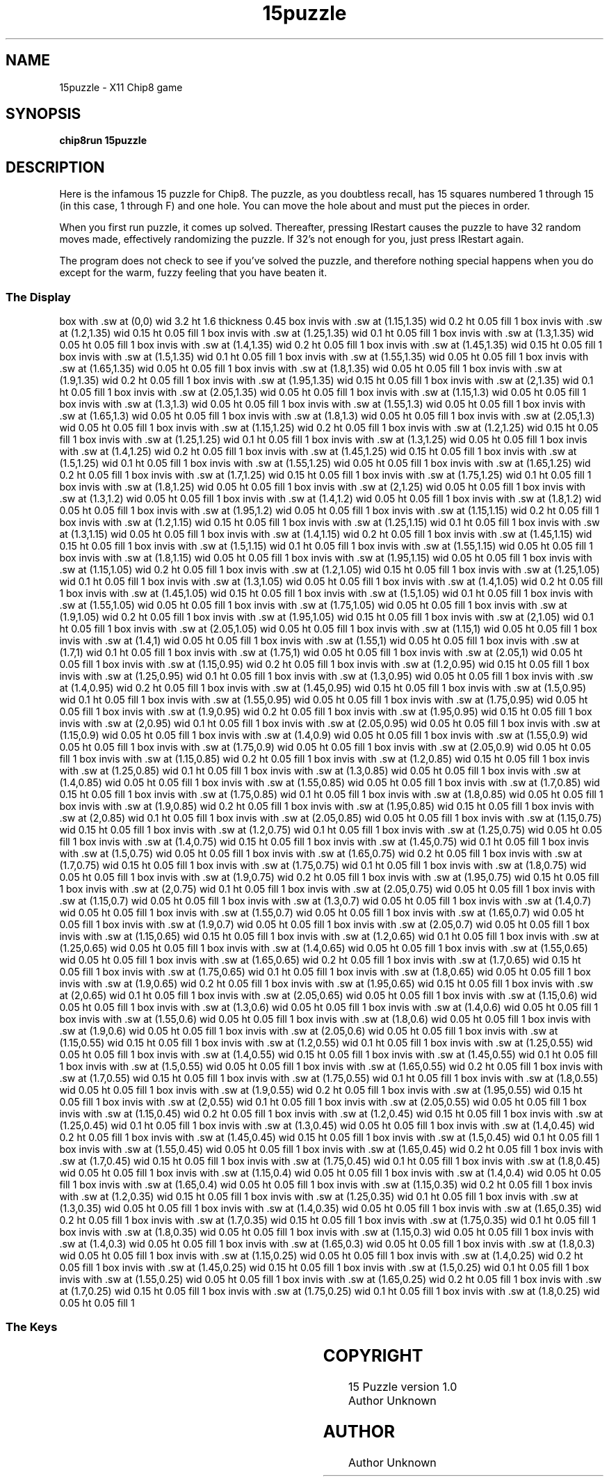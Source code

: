 '\" tp
.\"	chip8 - X11 Chip8 interpreter
.\"	Copyright (C) 1998, 2012 Peter Miller
.\"
.\"	This program is free software; you can redistribute it and/or modify
.\"	it under the terms of the GNU General Public License as published by
.\"	the Free Software Foundation; either version 2 of the License, or
.\"	(at your option) any later version.
.\"
.\"	This program is distributed in the hope that it will be useful,
.\"	but WITHOUT ANY WARRANTY; without even the implied warranty of
.\"	MERCHANTABILITY or FITNESS FOR A PARTICULAR PURPOSE.  See the
.\"	GNU General Public License for more details.
.\"
.\"	You should have received a copy of the GNU General Public License
.\"	along with this program. If not, see
.\"	<http://www.gnu.org/licenses/>.
.\"
.TH "15puzzle" 7 Chip8 "Reference Manual" ""
.SH NAME
15puzzle \- X11 Chip8 game
.if require_index \{
.XX "15puzzle(7)" "game"
.\}
.SH SYNOPSIS
.B chip8run
.B 15puzzle
.SH DESCRIPTION
Here is the infamous 15 puzzle for Chip8.  The puzzle, as you doubtless
recall, has 15 squares numbered 1 through 15 (in this case, 1 through
F) and one hole.  You can move the hole about and must put the pieces
in order.
.PP
When you first run puzzle, it comes up solved.  Thereafter, pressing
\IRestart\fP causes the puzzle to have 32 random moves made, effectively
randomizing the puzzle.  If 32's not enough for you, just press
\IRestart\fP again.
.PP
The program does not check to see if you've solved the puzzle, and
therefore nothing special happens when you do except for the warm,
fuzzy feeling that you have beaten it.
.SS The Display
.PS
box with .sw at (0,0) wid 3.2 ht 1.6 thickness 0.45
box invis with .sw at (1.15,1.35) wid 0.2 ht 0.05 fill 1
box invis with .sw at (1.2,1.35) wid 0.15 ht 0.05 fill 1
box invis with .sw at (1.25,1.35) wid 0.1 ht 0.05 fill 1
box invis with .sw at (1.3,1.35) wid 0.05 ht 0.05 fill 1
box invis with .sw at (1.4,1.35) wid 0.2 ht 0.05 fill 1
box invis with .sw at (1.45,1.35) wid 0.15 ht 0.05 fill 1
box invis with .sw at (1.5,1.35) wid 0.1 ht 0.05 fill 1
box invis with .sw at (1.55,1.35) wid 0.05 ht 0.05 fill 1
box invis with .sw at (1.65,1.35) wid 0.05 ht 0.05 fill 1
box invis with .sw at (1.8,1.35) wid 0.05 ht 0.05 fill 1
box invis with .sw at (1.9,1.35) wid 0.2 ht 0.05 fill 1
box invis with .sw at (1.95,1.35) wid 0.15 ht 0.05 fill 1
box invis with .sw at (2,1.35) wid 0.1 ht 0.05 fill 1
box invis with .sw at (2.05,1.35) wid 0.05 ht 0.05 fill 1
box invis with .sw at (1.15,1.3) wid 0.05 ht 0.05 fill 1
box invis with .sw at (1.3,1.3) wid 0.05 ht 0.05 fill 1
box invis with .sw at (1.55,1.3) wid 0.05 ht 0.05 fill 1
box invis with .sw at (1.65,1.3) wid 0.05 ht 0.05 fill 1
box invis with .sw at (1.8,1.3) wid 0.05 ht 0.05 fill 1
box invis with .sw at (2.05,1.3) wid 0.05 ht 0.05 fill 1
box invis with .sw at (1.15,1.25) wid 0.2 ht 0.05 fill 1
box invis with .sw at (1.2,1.25) wid 0.15 ht 0.05 fill 1
box invis with .sw at (1.25,1.25) wid 0.1 ht 0.05 fill 1
box invis with .sw at (1.3,1.25) wid 0.05 ht 0.05 fill 1
box invis with .sw at (1.4,1.25) wid 0.2 ht 0.05 fill 1
box invis with .sw at (1.45,1.25) wid 0.15 ht 0.05 fill 1
box invis with .sw at (1.5,1.25) wid 0.1 ht 0.05 fill 1
box invis with .sw at (1.55,1.25) wid 0.05 ht 0.05 fill 1
box invis with .sw at (1.65,1.25) wid 0.2 ht 0.05 fill 1
box invis with .sw at (1.7,1.25) wid 0.15 ht 0.05 fill 1
box invis with .sw at (1.75,1.25) wid 0.1 ht 0.05 fill 1
box invis with .sw at (1.8,1.25) wid 0.05 ht 0.05 fill 1
box invis with .sw at (2,1.25) wid 0.05 ht 0.05 fill 1
box invis with .sw at (1.3,1.2) wid 0.05 ht 0.05 fill 1
box invis with .sw at (1.4,1.2) wid 0.05 ht 0.05 fill 1
box invis with .sw at (1.8,1.2) wid 0.05 ht 0.05 fill 1
box invis with .sw at (1.95,1.2) wid 0.05 ht 0.05 fill 1
box invis with .sw at (1.15,1.15) wid 0.2 ht 0.05 fill 1
box invis with .sw at (1.2,1.15) wid 0.15 ht 0.05 fill 1
box invis with .sw at (1.25,1.15) wid 0.1 ht 0.05 fill 1
box invis with .sw at (1.3,1.15) wid 0.05 ht 0.05 fill 1
box invis with .sw at (1.4,1.15) wid 0.2 ht 0.05 fill 1
box invis with .sw at (1.45,1.15) wid 0.15 ht 0.05 fill 1
box invis with .sw at (1.5,1.15) wid 0.1 ht 0.05 fill 1
box invis with .sw at (1.55,1.15) wid 0.05 ht 0.05 fill 1
box invis with .sw at (1.8,1.15) wid 0.05 ht 0.05 fill 1
box invis with .sw at (1.95,1.15) wid 0.05 ht 0.05 fill 1
box invis with .sw at (1.15,1.05) wid 0.2 ht 0.05 fill 1
box invis with .sw at (1.2,1.05) wid 0.15 ht 0.05 fill 1
box invis with .sw at (1.25,1.05) wid 0.1 ht 0.05 fill 1
box invis with .sw at (1.3,1.05) wid 0.05 ht 0.05 fill 1
box invis with .sw at (1.4,1.05) wid 0.2 ht 0.05 fill 1
box invis with .sw at (1.45,1.05) wid 0.15 ht 0.05 fill 1
box invis with .sw at (1.5,1.05) wid 0.1 ht 0.05 fill 1
box invis with .sw at (1.55,1.05) wid 0.05 ht 0.05 fill 1
box invis with .sw at (1.75,1.05) wid 0.05 ht 0.05 fill 1
box invis with .sw at (1.9,1.05) wid 0.2 ht 0.05 fill 1
box invis with .sw at (1.95,1.05) wid 0.15 ht 0.05 fill 1
box invis with .sw at (2,1.05) wid 0.1 ht 0.05 fill 1
box invis with .sw at (2.05,1.05) wid 0.05 ht 0.05 fill 1
box invis with .sw at (1.15,1) wid 0.05 ht 0.05 fill 1
box invis with .sw at (1.4,1) wid 0.05 ht 0.05 fill 1
box invis with .sw at (1.55,1) wid 0.05 ht 0.05 fill 1
box invis with .sw at (1.7,1) wid 0.1 ht 0.05 fill 1
box invis with .sw at (1.75,1) wid 0.05 ht 0.05 fill 1
box invis with .sw at (2.05,1) wid 0.05 ht 0.05 fill 1
box invis with .sw at (1.15,0.95) wid 0.2 ht 0.05 fill 1
box invis with .sw at (1.2,0.95) wid 0.15 ht 0.05 fill 1
box invis with .sw at (1.25,0.95) wid 0.1 ht 0.05 fill 1
box invis with .sw at (1.3,0.95) wid 0.05 ht 0.05 fill 1
box invis with .sw at (1.4,0.95) wid 0.2 ht 0.05 fill 1
box invis with .sw at (1.45,0.95) wid 0.15 ht 0.05 fill 1
box invis with .sw at (1.5,0.95) wid 0.1 ht 0.05 fill 1
box invis with .sw at (1.55,0.95) wid 0.05 ht 0.05 fill 1
box invis with .sw at (1.75,0.95) wid 0.05 ht 0.05 fill 1
box invis with .sw at (1.9,0.95) wid 0.2 ht 0.05 fill 1
box invis with .sw at (1.95,0.95) wid 0.15 ht 0.05 fill 1
box invis with .sw at (2,0.95) wid 0.1 ht 0.05 fill 1
box invis with .sw at (2.05,0.95) wid 0.05 ht 0.05 fill 1
box invis with .sw at (1.15,0.9) wid 0.05 ht 0.05 fill 1
box invis with .sw at (1.4,0.9) wid 0.05 ht 0.05 fill 1
box invis with .sw at (1.55,0.9) wid 0.05 ht 0.05 fill 1
box invis with .sw at (1.75,0.9) wid 0.05 ht 0.05 fill 1
box invis with .sw at (2.05,0.9) wid 0.05 ht 0.05 fill 1
box invis with .sw at (1.15,0.85) wid 0.2 ht 0.05 fill 1
box invis with .sw at (1.2,0.85) wid 0.15 ht 0.05 fill 1
box invis with .sw at (1.25,0.85) wid 0.1 ht 0.05 fill 1
box invis with .sw at (1.3,0.85) wid 0.05 ht 0.05 fill 1
box invis with .sw at (1.4,0.85) wid 0.05 ht 0.05 fill 1
box invis with .sw at (1.55,0.85) wid 0.05 ht 0.05 fill 1
box invis with .sw at (1.7,0.85) wid 0.15 ht 0.05 fill 1
box invis with .sw at (1.75,0.85) wid 0.1 ht 0.05 fill 1
box invis with .sw at (1.8,0.85) wid 0.05 ht 0.05 fill 1
box invis with .sw at (1.9,0.85) wid 0.2 ht 0.05 fill 1
box invis with .sw at (1.95,0.85) wid 0.15 ht 0.05 fill 1
box invis with .sw at (2,0.85) wid 0.1 ht 0.05 fill 1
box invis with .sw at (2.05,0.85) wid 0.05 ht 0.05 fill 1
box invis with .sw at (1.15,0.75) wid 0.15 ht 0.05 fill 1
box invis with .sw at (1.2,0.75) wid 0.1 ht 0.05 fill 1
box invis with .sw at (1.25,0.75) wid 0.05 ht 0.05 fill 1
box invis with .sw at (1.4,0.75) wid 0.15 ht 0.05 fill 1
box invis with .sw at (1.45,0.75) wid 0.1 ht 0.05 fill 1
box invis with .sw at (1.5,0.75) wid 0.05 ht 0.05 fill 1
box invis with .sw at (1.65,0.75) wid 0.2 ht 0.05 fill 1
box invis with .sw at (1.7,0.75) wid 0.15 ht 0.05 fill 1
box invis with .sw at (1.75,0.75) wid 0.1 ht 0.05 fill 1
box invis with .sw at (1.8,0.75) wid 0.05 ht 0.05 fill 1
box invis with .sw at (1.9,0.75) wid 0.2 ht 0.05 fill 1
box invis with .sw at (1.95,0.75) wid 0.15 ht 0.05 fill 1
box invis with .sw at (2,0.75) wid 0.1 ht 0.05 fill 1
box invis with .sw at (2.05,0.75) wid 0.05 ht 0.05 fill 1
box invis with .sw at (1.15,0.7) wid 0.05 ht 0.05 fill 1
box invis with .sw at (1.3,0.7) wid 0.05 ht 0.05 fill 1
box invis with .sw at (1.4,0.7) wid 0.05 ht 0.05 fill 1
box invis with .sw at (1.55,0.7) wid 0.05 ht 0.05 fill 1
box invis with .sw at (1.65,0.7) wid 0.05 ht 0.05 fill 1
box invis with .sw at (1.9,0.7) wid 0.05 ht 0.05 fill 1
box invis with .sw at (2.05,0.7) wid 0.05 ht 0.05 fill 1
box invis with .sw at (1.15,0.65) wid 0.15 ht 0.05 fill 1
box invis with .sw at (1.2,0.65) wid 0.1 ht 0.05 fill 1
box invis with .sw at (1.25,0.65) wid 0.05 ht 0.05 fill 1
box invis with .sw at (1.4,0.65) wid 0.05 ht 0.05 fill 1
box invis with .sw at (1.55,0.65) wid 0.05 ht 0.05 fill 1
box invis with .sw at (1.65,0.65) wid 0.2 ht 0.05 fill 1
box invis with .sw at (1.7,0.65) wid 0.15 ht 0.05 fill 1
box invis with .sw at (1.75,0.65) wid 0.1 ht 0.05 fill 1
box invis with .sw at (1.8,0.65) wid 0.05 ht 0.05 fill 1
box invis with .sw at (1.9,0.65) wid 0.2 ht 0.05 fill 1
box invis with .sw at (1.95,0.65) wid 0.15 ht 0.05 fill 1
box invis with .sw at (2,0.65) wid 0.1 ht 0.05 fill 1
box invis with .sw at (2.05,0.65) wid 0.05 ht 0.05 fill 1
box invis with .sw at (1.15,0.6) wid 0.05 ht 0.05 fill 1
box invis with .sw at (1.3,0.6) wid 0.05 ht 0.05 fill 1
box invis with .sw at (1.4,0.6) wid 0.05 ht 0.05 fill 1
box invis with .sw at (1.55,0.6) wid 0.05 ht 0.05 fill 1
box invis with .sw at (1.8,0.6) wid 0.05 ht 0.05 fill 1
box invis with .sw at (1.9,0.6) wid 0.05 ht 0.05 fill 1
box invis with .sw at (2.05,0.6) wid 0.05 ht 0.05 fill 1
box invis with .sw at (1.15,0.55) wid 0.15 ht 0.05 fill 1
box invis with .sw at (1.2,0.55) wid 0.1 ht 0.05 fill 1
box invis with .sw at (1.25,0.55) wid 0.05 ht 0.05 fill 1
box invis with .sw at (1.4,0.55) wid 0.15 ht 0.05 fill 1
box invis with .sw at (1.45,0.55) wid 0.1 ht 0.05 fill 1
box invis with .sw at (1.5,0.55) wid 0.05 ht 0.05 fill 1
box invis with .sw at (1.65,0.55) wid 0.2 ht 0.05 fill 1
box invis with .sw at (1.7,0.55) wid 0.15 ht 0.05 fill 1
box invis with .sw at (1.75,0.55) wid 0.1 ht 0.05 fill 1
box invis with .sw at (1.8,0.55) wid 0.05 ht 0.05 fill 1
box invis with .sw at (1.9,0.55) wid 0.2 ht 0.05 fill 1
box invis with .sw at (1.95,0.55) wid 0.15 ht 0.05 fill 1
box invis with .sw at (2,0.55) wid 0.1 ht 0.05 fill 1
box invis with .sw at (2.05,0.55) wid 0.05 ht 0.05 fill 1
box invis with .sw at (1.15,0.45) wid 0.2 ht 0.05 fill 1
box invis with .sw at (1.2,0.45) wid 0.15 ht 0.05 fill 1
box invis with .sw at (1.25,0.45) wid 0.1 ht 0.05 fill 1
box invis with .sw at (1.3,0.45) wid 0.05 ht 0.05 fill 1
box invis with .sw at (1.4,0.45) wid 0.2 ht 0.05 fill 1
box invis with .sw at (1.45,0.45) wid 0.15 ht 0.05 fill 1
box invis with .sw at (1.5,0.45) wid 0.1 ht 0.05 fill 1
box invis with .sw at (1.55,0.45) wid 0.05 ht 0.05 fill 1
box invis with .sw at (1.65,0.45) wid 0.2 ht 0.05 fill 1
box invis with .sw at (1.7,0.45) wid 0.15 ht 0.05 fill 1
box invis with .sw at (1.75,0.45) wid 0.1 ht 0.05 fill 1
box invis with .sw at (1.8,0.45) wid 0.05 ht 0.05 fill 1
box invis with .sw at (1.15,0.4) wid 0.05 ht 0.05 fill 1
box invis with .sw at (1.4,0.4) wid 0.05 ht 0.05 fill 1
box invis with .sw at (1.65,0.4) wid 0.05 ht 0.05 fill 1
box invis with .sw at (1.15,0.35) wid 0.2 ht 0.05 fill 1
box invis with .sw at (1.2,0.35) wid 0.15 ht 0.05 fill 1
box invis with .sw at (1.25,0.35) wid 0.1 ht 0.05 fill 1
box invis with .sw at (1.3,0.35) wid 0.05 ht 0.05 fill 1
box invis with .sw at (1.4,0.35) wid 0.05 ht 0.05 fill 1
box invis with .sw at (1.65,0.35) wid 0.2 ht 0.05 fill 1
box invis with .sw at (1.7,0.35) wid 0.15 ht 0.05 fill 1
box invis with .sw at (1.75,0.35) wid 0.1 ht 0.05 fill 1
box invis with .sw at (1.8,0.35) wid 0.05 ht 0.05 fill 1
box invis with .sw at (1.15,0.3) wid 0.05 ht 0.05 fill 1
box invis with .sw at (1.4,0.3) wid 0.05 ht 0.05 fill 1
box invis with .sw at (1.65,0.3) wid 0.05 ht 0.05 fill 1
box invis with .sw at (1.8,0.3) wid 0.05 ht 0.05 fill 1
box invis with .sw at (1.15,0.25) wid 0.05 ht 0.05 fill 1
box invis with .sw at (1.4,0.25) wid 0.2 ht 0.05 fill 1
box invis with .sw at (1.45,0.25) wid 0.15 ht 0.05 fill 1
box invis with .sw at (1.5,0.25) wid 0.1 ht 0.05 fill 1
box invis with .sw at (1.55,0.25) wid 0.05 ht 0.05 fill 1
box invis with .sw at (1.65,0.25) wid 0.2 ht 0.05 fill 1
box invis with .sw at (1.7,0.25) wid 0.15 ht 0.05 fill 1
box invis with .sw at (1.75,0.25) wid 0.1 ht 0.05 fill 1
box invis with .sw at (1.8,0.25) wid 0.05 ht 0.05 fill 1
.PE
.SS The Keys
.TS
center;
l lw(3.5i).
T{
.PS
boxwid = 0.3
boxht = 0.3
B1: box "1"
B2: box "2" with .w at B1.e+(0.05,0)
B3: box "3" with .w at B2.e+(0.05,0)
BC: box "C" with .w at B3.e+(0.05,0)
B4: box "4" with .n at B1.s-(0,0.05)
B5: box "5" with .w at B4.e+(0.05,0)
B6: box "6" with .w at B5.e+(0.05,0)
BD: box "D" with .w at B6.e+(0.05,0)
B7: box "7" with .n at B4.s-(0,0.05)
B8: box "8" with .w at B7.e+(0.05,0)
B9: box "9" with .w at B8.e+(0.05,0)
BE: box "E" with .w at B9.e+(0.05,0)
BA: box "A" with .n at B7.s-(0,0.05)
B0: box "0" with .w at BA.e+(0.05,0)
BB: box "B" with .w at B0.e+(0.05,0)
BF: box "F" with .w at BB.e+(0.05,0)
.PE
T}	T{
.PP
You enter moves by using the keys.  The key's position in that 4\(mu4
matrix corresponds to the square in that position of the puzzle matrix.
Pushing a key causes the hole to migrate to that position.  The migration
is performed in the order up, down, left, right; it is not necessary to
limit your moves to those rows and columns containing the hole; you can
request that the hole move to any position.
T}
.TE
.SH COPYRIGHT
15 Puzzle version 1.0
.br
Author Unknown
.SH AUTHOR
Author Unknown
